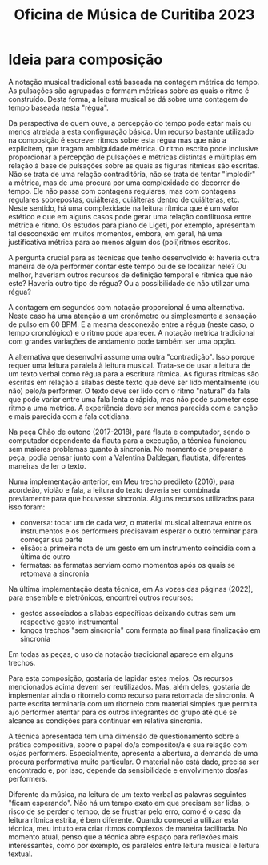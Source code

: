 #+title: Oficina de Música de Curitiba 2023

* Ideia para composição
A notação musical tradicional está baseada na contagem métrica do tempo. As pulsações são agrupadas e formam métricas sobre as quais o ritmo é construído. Desta forma, a leitura musical se dá sobre uma contagem do tempo baseada nesta "régua". 

Da perspectiva de quem ouve, a percepção do tempo pode estar mais ou menos atrelada a esta configuração básica. Um recurso bastante utilizado na composição é escrever ritmos sobre esta régua mas que não a explicitem, que tragam ambiguidade métrica. O ritmo escrito pode inclusive proporcionar a percepção de pulsações e métricas distintas e múltiplas em relação à base de pulsações sobre as quais as figuras rítmicas são escritas. Não se trata de uma relação contraditória, não se trata de tentar "implodir" a métrica, mas de uma procura por uma complexidade do decorrer do tempo. Ele não passa com contagens regulares, mas com contagens regulares sobrepostas, quiálteras, quiálteras dentro de quiálteras, etc. Neste sentido, há uma complexidade na leitura rítmica que é um valor estético e que em alguns casos pode gerar uma relação conflituosa entre métrica e ritmo.  Os estudos para piano de Ligeti, por exemplo, apresentam tal desconexão em muitos momentos, embora, em geral, há uma justificativa métrica para ao menos algum dos (poli)ritmos escritos.

A pergunta crucial para as técnicas que tenho desenvolvido é: haveria outra maneira de o/a performer contar este tempo ou de se localizar nele? Ou melhor, haveriam outros recursos de definição temporal e rítmica que não este? Haveria outro tipo de régua? Ou a possibilidade de não utilizar uma régua?

A contagem em segundos com notação proporcional é uma alternativa. Neste caso há uma atenção a um cronômetro ou simplesmente a sensação de pulso em 60 BPM. E a mesma desconexão entre a régua (neste caso, o tempo cronológico) e o ritmo pode aparecer. A notação métrica tradicional com grandes variações de andamento pode também ser uma opção.

A alternativa que desenvolvi assume uma outra "contradição". Isso porque requer uma leitura paralela à leitura musical. Trata-se de usar a leitura de um texto verbal como régua para a escritura rítmica. As figuras rítmicas são escritas em relação a sílabas deste texto que deve ser lido mentalmente (ou não) pelo/a performer. O texto deve ser lido com o ritmo "natural" da fala que pode variar entre uma fala lenta e rápida, mas não pode submeter esse ritmo a uma métrica. A experiência deve ser menos parecida com a canção e mais parecida com a fala cotidiana.

Na peça Chão de outono (2017-2018), para flauta e computador, sendo o computador dependente da flauta para a execução, a técnica funcionou sem maiores problemas quanto à sincronia. No momento de preparar a peça, podia pensar junto com a Valentina Daldegan, flautista, diferentes maneiras de ler o texto.

Numa implementação anterior, em Meu trecho predileto (2016), para acordeão, violão e fala, a leitura do texto deveria ser combinada previamente para que houvesse sincronia. Alguns recursos utilizados para isso foram:
 * conversa: tocar um de cada vez, o material musical alternava entre os instrumentos e os performers precisavam esperar o outro terminar para começar sua parte
 * elisão: a primeira nota de um gesto em um instrumento coincidia com a última de outro
 * fermatas: as fermatas serviam como momentos após os quais se retomava a sincronia

Na última implementação desta técnica, em As vozes das páginas (2022), para ensemble e eletrônicos, encontrei outros recursos:
 * gestos associados a sílabas específicas deixando outras sem um respectivo gesto instrumental
 * longos trechos "sem sincronia" com fermata ao final para finalização em sincronia

Em todas as peças, o uso da notação tradicional aparece em alguns trechos.

Para esta composição, gostaria de lapidar estes meios. Os recursos mencionados acima devem ser reutilizados. Mas, além deles, gostaria de implementar ainda o ritornelo como recurso para retomada de sincronia. A parte escrita terminaria com um ritornelo com material simples que permita a/o performer atentar para os outros integrantes do grupo até que se alcance as condições para continuar em relativa sincronia.


A técnica apresentada tem uma dimensão de questionamento sobre a prática compositiva, sobre o papel do/a compositor/a e sua relação com os/as performers. Especialmente, apresenta a abertura, a demanda de uma procura performativa muito particular. O material não está dado, precisa ser encontrado e, por isso, depende da  sensibilidade e envolvimento dos/as performers. 

Diferente da música, na leitura de um texto verbal as palavras seguintes "ficam esperando". Não há um tempo exato em que precisam ser lidas, o risco de se perder o tempo, de se frustrar pelo erro, como é o caso da leitura rítmica estrita, é bem diferente. Quando comecei a utilizar esta técnica, meu intuito era criar ritmos complexos de maneira facilitada. No momento atual, penso que a técnica abre espaço para reflexões mais interessantes, como por exemplo, os paralelos entre leitura musical e leitura textual.


